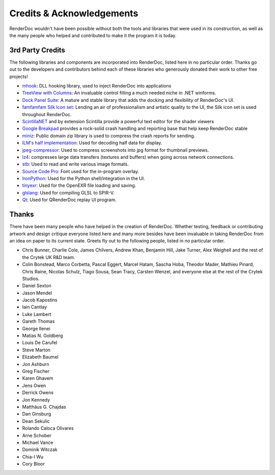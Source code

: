 Credits & Acknowledgements
==========================

RenderDoc wouldn't have been possible without both the tools and libraries that were used in its construction, as well as the many people who helped and contributed to make it the program it is today.

3rd Party Credits
-----------------

The following libraries and components are incorporated into RenderDoc, listed here in no particular order. Thanks go out to the developers and contributors behind each of these libraries who generously donated their work to other free projects!

* `mhook <http://codefromthe70s.org/mhook23.aspx>`_: DLL hooking library, used to inject RenderDoc into applications
* `TreeView with Columns <http://www.codeproject.com/Articles/23746/TreeView-with-Columns>`_: An invaluable control filling a much needed niche in .NET winforms.
* `Dock Panel Suite <http://dockpanelsuite.com/>`_: A mature and stable library that adds the docking and flexibility of RenderDoc's UI.
* `famfamfam Silk Icon set <http://www.famfamfam.com/lab/icons/silk/>`_: Lending an air of professionalism and artistic quality to the UI, the Silk icon set is used throughout RenderDoc.
* `ScintillaNET <http://scintillanet.codeplex.com/>`_ and by extension Scintilla provide a powerful text editor for the shader viewers
* `Google Breakpad <https://code.google.com/p/google-breakpad/>`_ provides a rock-solid crash handling and reporting base that help keep RenderDoc stable
* `miniz <https://code.google.com/p/miniz/>`_: Public domain zip library is used to compress the crash reports for sending.
* `ILM's half implementation <https://github.com/openexr/openexr/tree/master/IlmBase/Half>`_: Used for decoding half data for display.
* `jpeg-compressor <https://code.google.com/p/jpeg-compressor/>`_: Used to compress screenshots into jpg format for thumbnail previews.
* `lz4 <https://code.google.com/p/lz4/>`_: compresses large data transfers (textures and buffers) when going across network connections.
* `stb <https://github.com/nothings/stb>`_: Used to read and write various image formats.
* `Source Code Pro <https://github.com/adobe-fonts/source-code-pro>`_: Font used for the in-program overlay.
* `IronPython <http://ironpython.net/>`_: Used for the Python shell/integration in the UI.
* `tinyexr <https://github.com/syoyo/tinyexr>`_: Used for the OpenEXR file loading and saving.
* `glslang <https://github.com/KhronosGroup/glslang>`_: Used for compiling GLSL to SPIR-V.
* `Qt <http://www.qt.io/>`_: Used for QRenderDoc replay UI program.

Thanks
------

There have been many people who have helped in the creation of RenderDoc. Whether testing, feedback or contributing artwork and design critique everyone listed here and many more besides have been invaluable in taking RenderDoc from an idea on paper to its current state. Greets fly out to the following people, listed in no particular order.

* Chris Bunner, Charlie Cole, James Chilvers, Andrew Khan, Benjamin Hill, Jake Turner, Alex Weighell and the rest of the Crytek UK R&D team.
* Colin Bonstead, Marco Corbetta, Pascal Eggert, Marcel Hatam, Sascha Hoba, Theodor Mader, Mathieu Pinard, Chris Raine, Nicolas Schulz, Tiago Sousa, Sean Tracy, Carsten Wenzel, and everyone else at the rest of the Crytek Studios.
* Daniel Sexton
* Jason Mendel
* Jacob Kapostins
* Iain Cantlay
* Luke Lambert
* Gareth Thomas
* George Ilenei
* Matías N. Goldberg
* Louis De Carufel
* Steve Marton
* Elizabeth Baumel
* Jon Ashburn
* Greg Fischer
* Karen Ghavem
* Jens Owen
* Derrick Owens
* Jon Kennedy
* Matthäus G. Chajdas
* Dan Ginsburg
* Dean Sekulic
* Rolando Caloca Olivares
* Arne Schober
* Michael Vance
* Dominik Witczak
* Chia-I Wu
* Cory Bloor
